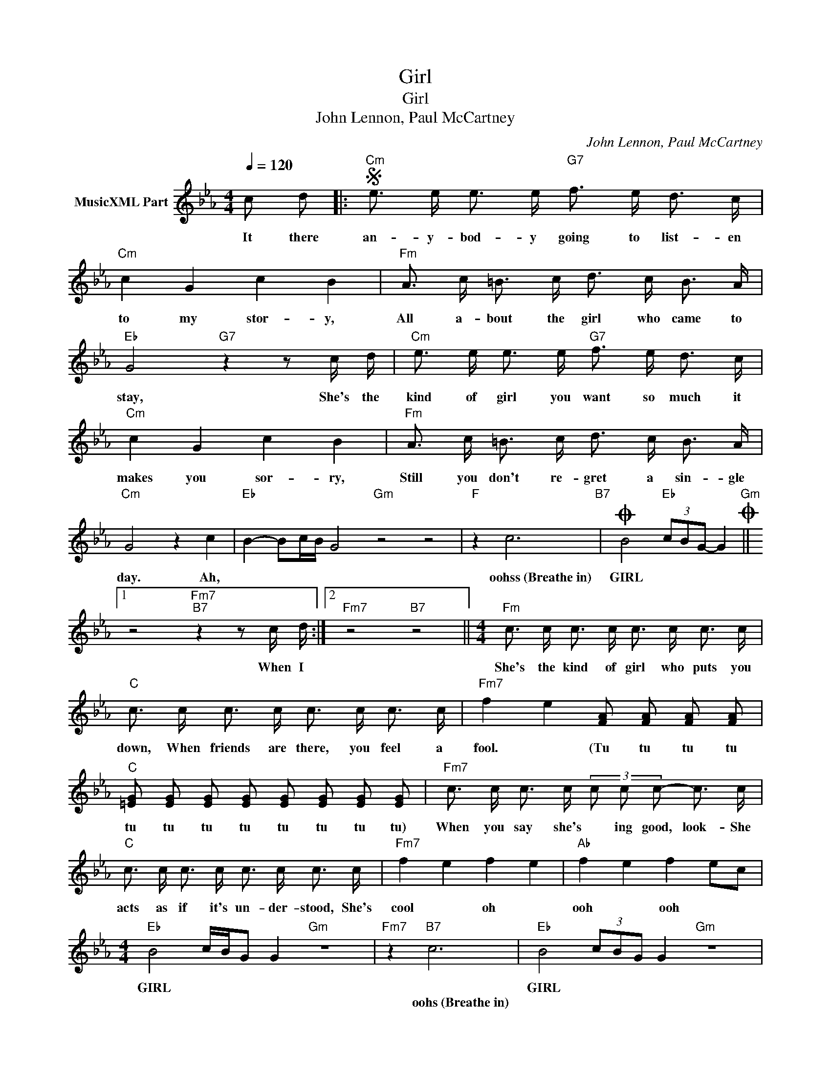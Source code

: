 X:1
T:Girl
T:Girl
T:John Lennon, Paul McCartney
C:John Lennon, Paul McCartney
Z:All Rights Reserved
L:1/16
Q:1/4=120
M:4/4
K:Eb
V:1 treble nm="MusicXML Part"
%%MIDI program 52
%%MIDI control 7 64
%%MIDI control 10 64
V:1
 c2 d2 |:S"Cm" e3 e e3 e"G7" f3 e d3 c |"Cm" c4 G4 c4 B4 |"Fm" A3 c =B3 c d3 c B3 A | %4
w: ||||
w: It there|an- y- bod- y going to list- en|to my stor- y,|All a- bout the girl who came to|
w: ||||
"Eb" G8"G7" z4 z2 c d |"Cm" e3 e e3 e"G7" f3 e d3 c |"Cm" c4 G4 c4 B4 |"Fm" A3 c =B3 c d3 c B3 A | %8
w: ||||
w: stay, She's the|kind of girl you want so much it|makes you sor- ry,|Still you don't re- gret a sin- gle|
w: ||||
"Cm" G8 z4 c4 |"Eb" B4- B2cB G8"Gm" z8 z8 |"F" z4 c12"B7" |O B8"Eb" (3c2B2G2- G4O"Gm" ||1 %12
w: ||||
w: day. Ah,||oohss~(Breathe~in)|GIRL * * * *|
w: ||||
 z8"Fm7""B7" z4 z2 c d :|2"Fm7" z8"B7" z8 ||[M:4/4]"Fm" c3 c c3 c c3 c c3 c | %15
w: |||
w: When I||She's the kind of girl who puts you|
w: |||
"C" c3 c c3 c c3 c c3 c |"Fm7" f4- e4 [FA]2 [FA]2 [FA]2 [FA]2 | %17
w: ||
w: down, When friends are there, you feel a|fool. * (Tu tu tu tu|
w: ||
"C" [=EG]2 [EG]2 [EG]2 [EG]2 [EG]2 [EG]2 [EG]2 [EG]2 |"Fm7" c3 c c3 c (3c2 c2 c2- c3 c | %19
w: ||
w: tu tu tu tu tu tu tu tu)|When you say she's * ing good, look- She|
w: ||
"C" c3 c c3 c c3 c c3 c |"Fm7" f4- e4 f4- e4 |"Ab" f4- e4 f4- e2c2 | %22
w: |||
w: acts as if it's un- der- stood, She's|cool * oh *|ooh * ooh * *|
w: |||
[M:4/4]"Eb" B8- cBG2 G4"Gm" z16 |"Fm7" z4"B7" c12 |"Eb" B8- (3c2B2G2 G4"Gm" z16 | %25
w: |||
w: GIRL * * * *||GIRL * * * *|
w: |oohs~(Breathe~in)||
"Fm" z8"B7" z4 z2 c dS ||O z3"Fm" c A2>c2"B7" z3 d B2>c2 |:"Cm" G2G2 E2G2"G7b9" A2A2 F2A2 | %28
w: |||
w: Was she|||
w: |||
"Cm7" B2B2G2G2 [Ac]2c2 B2B2 |"F" A2A2 c2c2 B2B2 A2A2 |1"Eb" G2G2"Fm7" A2A2"C+7" G2G2"G7" F2F2 :|2 %31
w: |||
w: |||
w: |||
 G2"Cm"G2 A2A2 G2"Eb"G2 c4 |:"Eb" (B4 B2cB G8)"Gm" z16 |"Fm7""^Repeat and fade" z4 c12"B7" :| %34
w: |||
w: * * * * * she *|* * * GIRL *||
w: |||

